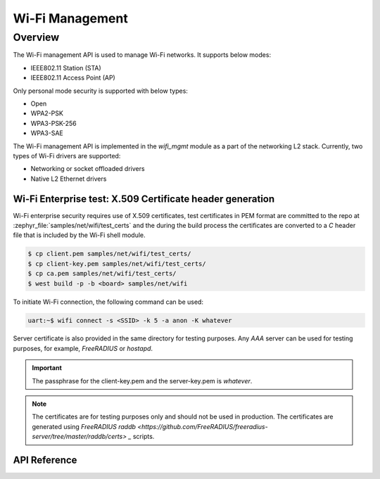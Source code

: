 .. _wifi_mgmt:

Wi-Fi Management
################

Overview
========

The Wi-Fi management API is used to manage Wi-Fi networks. It supports below modes:

* IEEE802.11 Station (STA)
* IEEE802.11 Access Point (AP)

Only personal mode security is supported with below types:

* Open
* WPA2-PSK
* WPA3-PSK-256
* WPA3-SAE

The Wi-Fi management API is implemented in the `wifi_mgmt` module as a part of the networking L2 stack.
Currently, two types of Wi-Fi drivers are supported:

* Networking or socket offloaded drivers
* Native L2 Ethernet drivers

Wi-Fi Enterprise test: X.509 Certificate header generation
**********************************************************

Wi-Fi enterprise security requires use of X.509 certificates, test certificates
in PEM format are committed to the repo at :zephyr_file:`samples/net/wifi/test_certs` and the during the
build process the certificates are converted to a `C` header file that is included by the Wi-Fi shell
module.

.. code-block:: bash

    $ cp client.pem samples/net/wifi/test_certs/
    $ cp client-key.pem samples/net/wifi/test_certs/
    $ cp ca.pem samples/net/wifi/test_certs/
    $ west build -p -b <board> samples/net/wifi

To initiate Wi-Fi connection, the following command can be used:

.. code-block:: console

    uart:~$ wifi connect -s <SSID> -k 5 -a anon -K whatever

Server certificate is also provided in the same directory for testing purposes.
Any `AAA` server can be used for testing purposes, for example, `FreeRADIUS` or `hostapd`.

.. important::

    The passphrase for the client-key.pem and the server-key.pem is `whatever`.

.. note::

    The certificates are for testing purposes only and should not be used in production.
    The certificates are generated using `FreeRADIUS raddb <https://github.com/FreeRADIUS/freeradius-server/tree/master/raddb/certs> _` scripts.

API Reference
*************

.. doxygengroup:: wifi_mgmt
